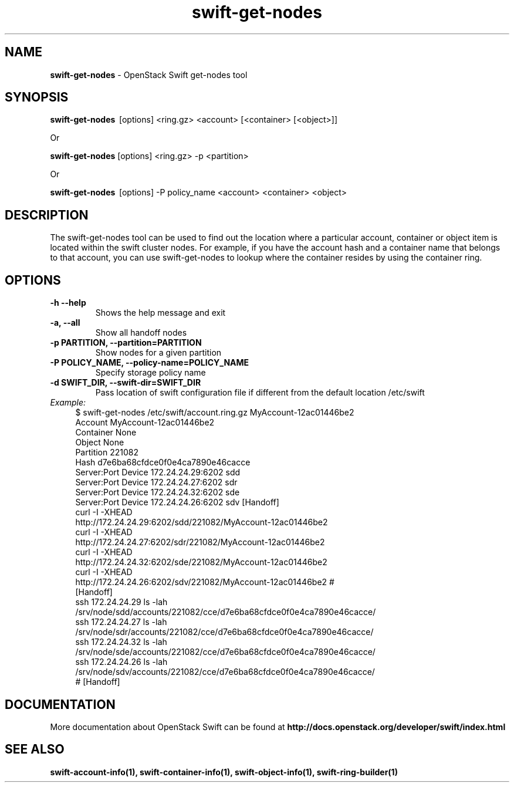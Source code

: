 .\"
.\" Author: Joao Marcelo Martins <marcelo.martins@rackspace.com> or <btorch@gmail.com>
.\" Copyright (c) 2010-2011 OpenStack Foundation.
.\"
.\" Licensed under the Apache License, Version 2.0 (the "License");
.\" you may not use this file except in compliance with the License.
.\" You may obtain a copy of the License at
.\"
.\"    http://www.apache.org/licenses/LICENSE-2.0
.\"
.\" Unless required by applicable law or agreed to in writing, software
.\" distributed under the License is distributed on an "AS IS" BASIS,
.\" WITHOUT WARRANTIES OR CONDITIONS OF ANY KIND, either express or
.\" implied.
.\" See the License for the specific language governing permissions and
.\" limitations under the License.
.\"
.TH swift-get-nodes 1 "10/25/2016" "Linux" "OpenStack Swift"

.SH NAME
.LP
.B swift-get-nodes
\- OpenStack Swift get-nodes tool

.SH SYNOPSIS
.LP
.B swift-get-nodes
\ [options] <ring.gz> <account> [<container> [<object>]]

Or

.B swift-get-nodes
[options] <ring.gz> -p <partition>

Or

.B swift-get-nodes
\ [options] -P policy_name <account> <container> <object>

.SH DESCRIPTION
.PP
The swift-get-nodes tool can be used to find out the location where
a particular account, container or object item is located within the
swift cluster nodes. For example, if you have the account hash and a container
name that belongs to that account, you can use swift-get-nodes to lookup
where the container resides by using the container ring.

.SH OPTIONS
.TP
\fB\-h --help \fR
Shows the help message and exit
.TP
\fB\-a, --all\fR
Show all handoff nodes
.TP
\fB\-p PARTITION, --partition=PARTITION\fR
Show nodes for a given partition
.TP
\fB\-P POLICY_NAME, --policy-name=POLICY_NAME \fR
Specify storage policy name
.TP
\fB\-d SWIFT_DIR, --swift-dir=SWIFT_DIR\fR
Pass location of swift configuration file if different from the default
location /etc/swift

.RS 0
.IP "\fIExample:\fR"
.RE

.RS 4
.PD 0
.IP "$ swift-get-nodes /etc/swift/account.ring.gz MyAccount-12ac01446be2"

.PD 0
.IP "Account     MyAccount-12ac01446be2"
.IP "Container   None"
.IP "Object      None"

.IP "Partition 221082"
.IP "Hash d7e6ba68cfdce0f0e4ca7890e46cacce"

.IP "Server:Port Device      172.24.24.29:6202 sdd"
.IP "Server:Port Device      172.24.24.27:6202 sdr"
.IP "Server:Port Device      172.24.24.32:6202 sde"
.IP "Server:Port Device      172.24.24.26:6202 sdv    [Handoff]"


.IP "curl -I -XHEAD http://172.24.24.29:6202/sdd/221082/MyAccount-12ac01446be2"
.IP "curl -I -XHEAD http://172.24.24.27:6202/sdr/221082/MyAccount-12ac01446be2"
.IP "curl -I -XHEAD http://172.24.24.32:6202/sde/221082/MyAccount-12ac01446be2"
.IP "curl -I -XHEAD http://172.24.24.26:6202/sdv/221082/MyAccount-12ac01446be2 # [Handoff]"

.IP "ssh 172.24.24.29 ls -lah /srv/node/sdd/accounts/221082/cce/d7e6ba68cfdce0f0e4ca7890e46cacce/ "
.IP "ssh 172.24.24.27 ls -lah /srv/node/sdr/accounts/221082/cce/d7e6ba68cfdce0f0e4ca7890e46cacce/"
.IP "ssh 172.24.24.32 ls -lah /srv/node/sde/accounts/221082/cce/d7e6ba68cfdce0f0e4ca7890e46cacce/"
.IP "ssh 172.24.24.26 ls -lah /srv/node/sdv/accounts/221082/cce/d7e6ba68cfdce0f0e4ca7890e46cacce/ # [Handoff] "

.PD
.RE

.SH DOCUMENTATION
.LP
More documentation about OpenStack Swift can be found at
.BI http://docs.openstack.org/developer/swift/index.html



.SH "SEE ALSO"

.BR swift-account-info(1),
.BR swift-container-info(1),
.BR swift-object-info(1),
.BR swift-ring-builder(1)
